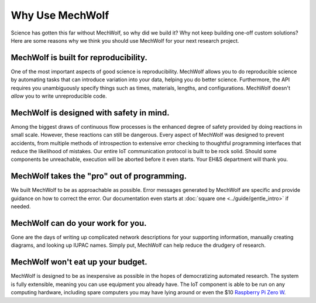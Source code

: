 Why Use MechWolf
================

Science has gotten this far without MechWolf, so why did we build it? Why not
keep building one-off custom solutions? Here are some reasons why we think you
should use MechWolf for your next research project.

MechWolf is built for reproducibility.
--------------------------------------

One of the most important aspects of good science is reproducibility. MechWolf
allows you to do reproducible science by automating tasks that can introduce
variation into your data, helping you do better science. Furthermore, the API
requires you unambiguously specify things such as times, materials, lengths, and
configurations. MechWolf doesn't *allow* you to write unreproducible code.

MechWolf is designed with safety in mind.
-----------------------------------------

Among the biggest draws of continuous flow processes is the enhanced degree of
safety provided by doing reactions in small scale. However, these reactions can
still be dangerous. Every aspect of MechWolf was designed to prevent accidents,
from multiple methods of introspection to extensive error checking to thoughtful
programming interfaces that reduce the likelihood of mistakes. Our entire IoT
communication protocol is built to be rock solid. Should some components be
unreachable, execution will be aborted before it even starts. Your EH&S
department will thank you.

MechWolf takes the "pro" out of programming.
--------------------------------------------

We built MechWolf to be as approachable as possible. Error messages generated by
MechWolf are specific and provide guidance on how to correct the error. Our
documentation even starts at :doc:`square one <../guide/gentle_intro>` if
needed.

MechWolf can do your work for you.
----------------------------------

Gone are the days of writing up complicated network descriptions for your
supporting information, manually creating diagrams, and looking up IUPAC names.
Simply put, MechWolf can help reduce the drudgery of research.

MechWolf won't eat up your budget.
----------------------------------

MechWolf is designed to be as inexpensive as possible in the hopes of
democratizing automated research. The system is fully extensible, meaning you
can use equipment you already have. The IoT component is able to be run on any
computing hardware, including spare computers you may have lying around or even
the $10 `Raspberry Pi Zero W <https://www.adafruit.com/category/933>`_.

